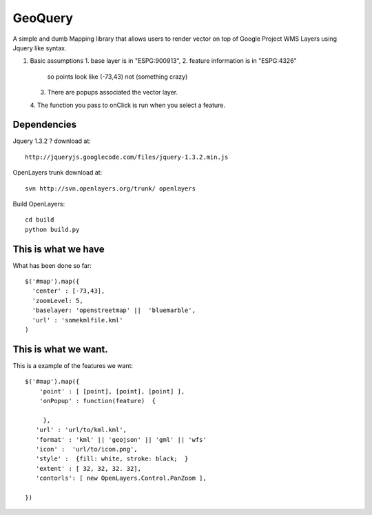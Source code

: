 GeoQuery
======== 

A simple and dumb Mapping library that allows users to render vector
on top of Google Project WMS Layers using Jquery like syntax.

#. Basic assumptions 
   1. base layer is in "ESPG:900913", 
   2. feature information is in "ESPG:4326" 
        so points look like (-73,43) not (something crazy)
   3. There are popups associated the vector layer. 
   4. The function you pass to onClick is run when you select a
   feature. 


Dependencies 
------------- 
Jquery 1.3.2 ? 
download at:: 
 
    http://jqueryjs.googlecode.com/files/jquery-1.3.2.min.js

OpenLayers trunk 
download at::
    
    svn http://svn.openlayers.org/trunk/ openlayers 

Build OpenLayers::
    
    cd build
    python build.py 


This is what we have 
---------------------  
What has been done so far::

  $('#map').map({ 
    'center' : [-73,43], 
    'zoomLevel: 5, 
    'baselayer: 'openstreetmap' ||  'bluemarble', 
    'url' : 'somekmlfile.kml' 
  ) 


This is what we want. 
--------------------- 

This is a example of the features we want::

    $('#map').map({ 
        'point' : [ [point], [point], [point] ], 
        'onPopup' : function(feature)  { 
        
         },
       'url' : 'url/to/kml.kml', 
       'format' : 'kml' || 'geojson' || 'gml' || 'wfs'  
       'icon' :  'url/to/icon.png', 
       'style' :  {fill: white, stroke: black;  } 
       'extent' : [ 32, 32, 32. 32], 
       'contorls': [ new OpenLayers.Control.PanZoom ], 

    })
